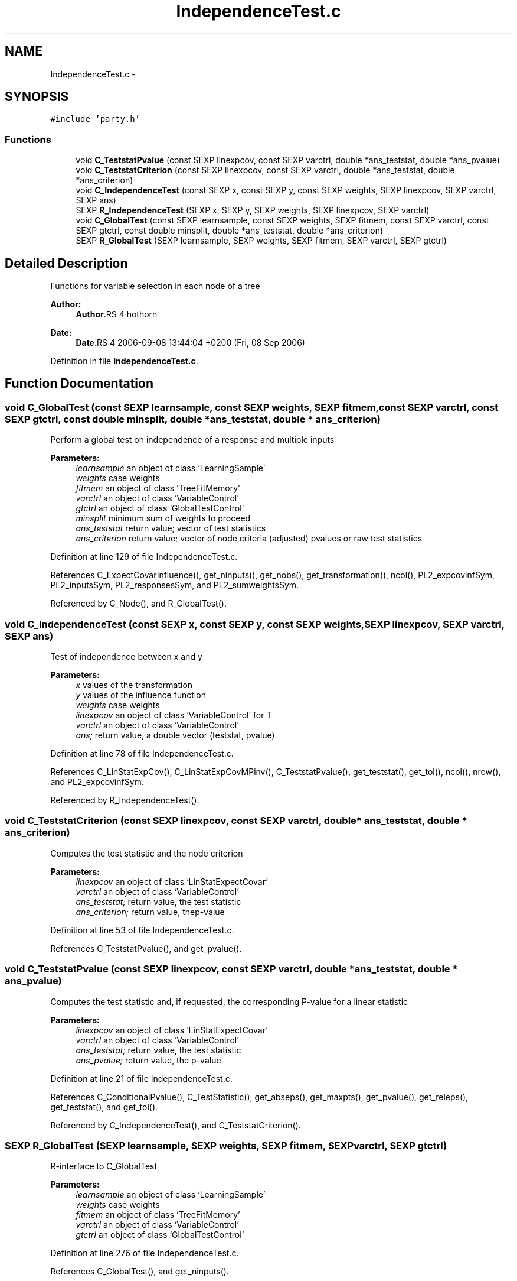 .TH "IndependenceTest.c" 3 "8 Sep 2006" "party" \" -*- nroff -*-
.ad l
.nh
.SH NAME
IndependenceTest.c \- 
.SH SYNOPSIS
.br
.PP
\fC#include 'party.h'\fP
.br

.SS "Functions"

.in +1c
.ti -1c
.RI "void \fBC_TeststatPvalue\fP (const SEXP linexpcov, const SEXP varctrl, double *ans_teststat, double *ans_pvalue)"
.br
.ti -1c
.RI "void \fBC_TeststatCriterion\fP (const SEXP linexpcov, const SEXP varctrl, double *ans_teststat, double *ans_criterion)"
.br
.ti -1c
.RI "void \fBC_IndependenceTest\fP (const SEXP x, const SEXP y, const SEXP weights, SEXP linexpcov, SEXP varctrl, SEXP ans)"
.br
.ti -1c
.RI "SEXP \fBR_IndependenceTest\fP (SEXP x, SEXP y, SEXP weights, SEXP linexpcov, SEXP varctrl)"
.br
.ti -1c
.RI "void \fBC_GlobalTest\fP (const SEXP learnsample, const SEXP weights, SEXP fitmem, const SEXP varctrl, const SEXP gtctrl, const double minsplit, double *ans_teststat, double *ans_criterion)"
.br
.ti -1c
.RI "SEXP \fBR_GlobalTest\fP (SEXP learnsample, SEXP weights, SEXP fitmem, SEXP varctrl, SEXP gtctrl)"
.br
.in -1c
.SH "Detailed Description"
.PP 
Functions for variable selection in each node of a tree
.PP
\fBAuthor:\fP
.RS 4
\fBAuthor\fP.RS 4
hothorn 
.RE
.PP
.RE
.PP
\fBDate:\fP
.RS 4
\fBDate\fP.RS 4
2006-09-08 13:44:04 +0200 (Fri, 08 Sep 2006) 
.RE
.PP
.RE
.PP

.PP
Definition in file \fBIndependenceTest.c\fP.
.SH "Function Documentation"
.PP 
.SS "void C_GlobalTest (const SEXP learnsample, const SEXP weights, SEXP fitmem, const SEXP varctrl, const SEXP gtctrl, const double minsplit, double * ans_teststat, double * ans_criterion)"
.PP
Perform a global test on independence of a response and multiple inputs 
.br
 
.PP
\fBParameters:\fP
.RS 4
\fIlearnsample\fP an object of class `LearningSample' 
.br
\fIweights\fP case weights 
.br
\fIfitmem\fP an object of class `TreeFitMemory' 
.br
\fIvarctrl\fP an object of class `VariableControl' 
.br
\fIgtctrl\fP an object of class `GlobalTestControl' 
.br
\fIminsplit\fP minimum sum of weights to proceed 
.br
\fIans_teststat\fP return value; vector of test statistics 
.br
\fIans_criterion\fP return value; vector of node criteria (adjusted) pvalues or raw test statistics 
.RE
.PP

.PP
Definition at line 129 of file IndependenceTest.c.
.PP
References C_ExpectCovarInfluence(), get_ninputs(), get_nobs(), get_transformation(), ncol(), PL2_expcovinfSym, PL2_inputsSym, PL2_responsesSym, and PL2_sumweightsSym.
.PP
Referenced by C_Node(), and R_GlobalTest().
.SS "void C_IndependenceTest (const SEXP x, const SEXP y, const SEXP weights, SEXP linexpcov, SEXP varctrl, SEXP ans)"
.PP
Test of independence between x and y 
.br
 
.PP
\fBParameters:\fP
.RS 4
\fIx\fP values of the transformation 
.br
\fIy\fP values of the influence function 
.br
\fIweights\fP case weights 
.br
\fIlinexpcov\fP an object of class `VariableControl' for T 
.br
\fIvarctrl\fP an object of class `VariableControl' 
.br
\fIans;\fP return value, a double vector (teststat, pvalue) 
.RE
.PP

.PP
Definition at line 78 of file IndependenceTest.c.
.PP
References C_LinStatExpCov(), C_LinStatExpCovMPinv(), C_TeststatPvalue(), get_teststat(), get_tol(), ncol(), nrow(), and PL2_expcovinfSym.
.PP
Referenced by R_IndependenceTest().
.SS "void C_TeststatCriterion (const SEXP linexpcov, const SEXP varctrl, double * ans_teststat, double * ans_criterion)"
.PP
Computes the test statistic and the node criterion 
.br
 
.PP
\fBParameters:\fP
.RS 4
\fIlinexpcov\fP an object of class `LinStatExpectCovar' 
.br
\fIvarctrl\fP an object of class `VariableControl' 
.br
\fIans_teststat;\fP return value, the test statistic 
.br
\fIans_criterion;\fP return value, thep-value 
.RE
.PP

.PP
Definition at line 53 of file IndependenceTest.c.
.PP
References C_TeststatPvalue(), and get_pvalue().
.SS "void C_TeststatPvalue (const SEXP linexpcov, const SEXP varctrl, double * ans_teststat, double * ans_pvalue)"
.PP
Computes the test statistic and, if requested, the corresponding P-value for a linear statistic 
.br
 
.PP
\fBParameters:\fP
.RS 4
\fIlinexpcov\fP an object of class `LinStatExpectCovar' 
.br
\fIvarctrl\fP an object of class `VariableControl' 
.br
\fIans_teststat;\fP return value, the test statistic 
.br
\fIans_pvalue;\fP return value, the p-value 
.RE
.PP

.PP
Definition at line 21 of file IndependenceTest.c.
.PP
References C_ConditionalPvalue(), C_TestStatistic(), get_abseps(), get_maxpts(), get_pvalue(), get_releps(), get_teststat(), and get_tol().
.PP
Referenced by C_IndependenceTest(), and C_TeststatCriterion().
.SS "SEXP R_GlobalTest (SEXP learnsample, SEXP weights, SEXP fitmem, SEXP varctrl, SEXP gtctrl)"
.PP
R-interface to C_GlobalTest 
.br
 
.PP
\fBParameters:\fP
.RS 4
\fIlearnsample\fP an object of class `LearningSample' 
.br
\fIweights\fP case weights 
.br
\fIfitmem\fP an object of class `TreeFitMemory' 
.br
\fIvarctrl\fP an object of class `VariableControl' 
.br
\fIgtctrl\fP an object of class `GlobalTestControl' 
.RE
.PP

.PP
Definition at line 276 of file IndependenceTest.c.
.PP
References C_GlobalTest(), and get_ninputs().
.SS "SEXP R_IndependenceTest (SEXP x, SEXP y, SEXP weights, SEXP linexpcov, SEXP varctrl)"
.PP
R-interface to C_IndependenceTest 
.br
 
.PP
\fBParameters:\fP
.RS 4
\fIx\fP values of the transformation 
.br
\fIy\fP values of the influence function 
.br
\fIweights\fP case weights 
.br
\fIlinexpcov\fP an object of class `VariableControl' for T 
.br
\fIvarctrl\fP an object of class `VariableControl' 
.RE
.PP

.PP
Definition at line 105 of file IndependenceTest.c.
.PP
References C_IndependenceTest().
.SH "Author"
.PP 
Generated automatically by Doxygen for party from the source code.
